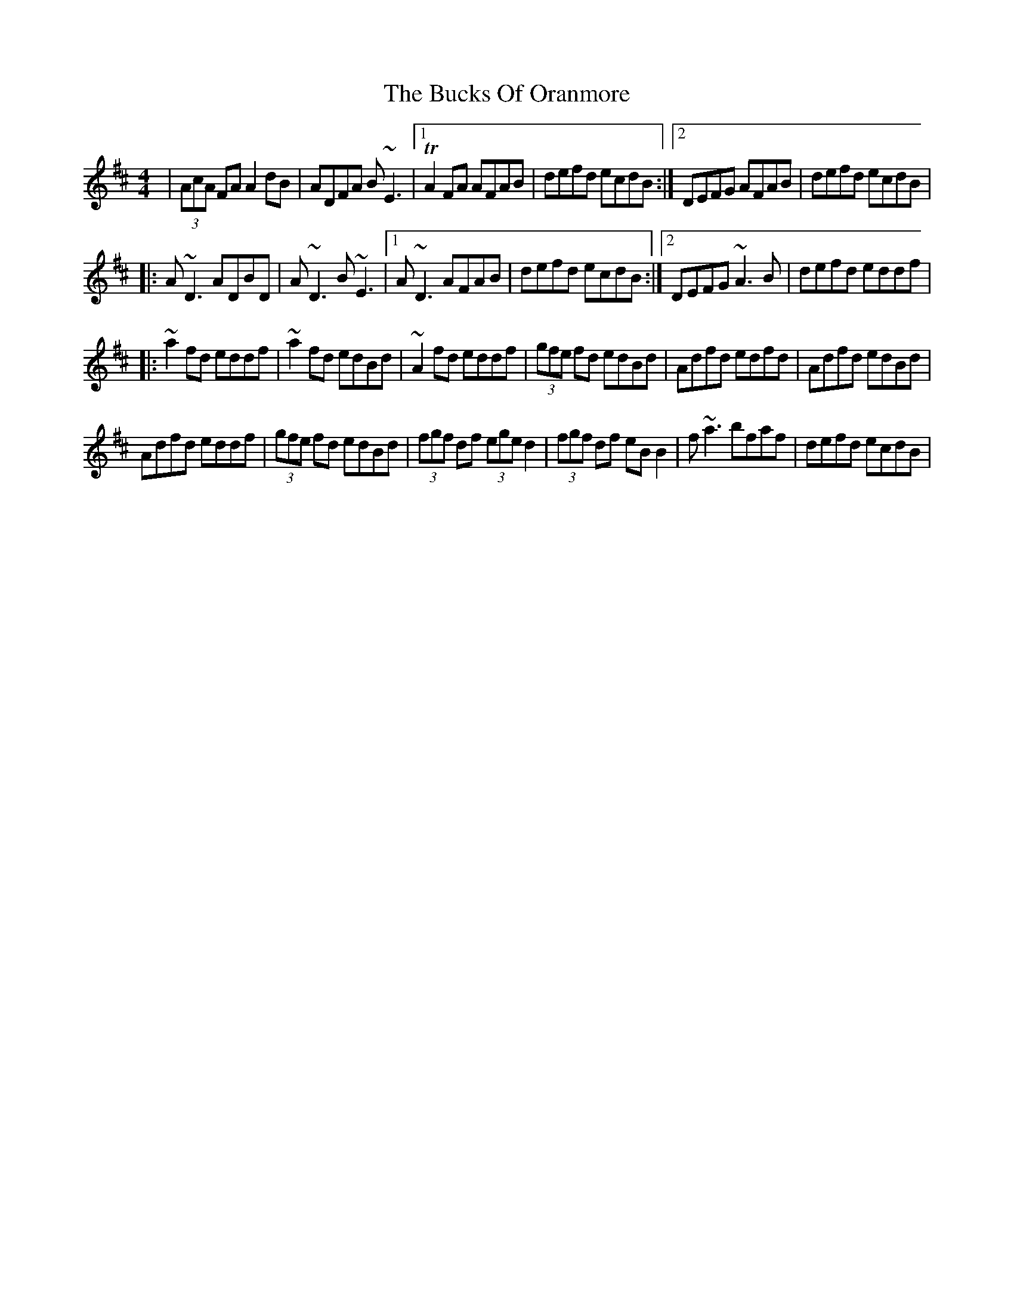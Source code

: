X: 7
T: Bucks Of Oranmore, The
Z: Kevin Rietmann
S: https://thesession.org/tunes/2#setting24425
R: reel
M: 4/4
L: 1/8
K: Dmaj
| (3AcA FA A2dB | ADFA B~E3 |1 !trill!A2 FA AFAB | defd ecdB :|2 DEFG AFAB | defd ecdB |
|:A~D3 ADBD | A~D3 B~E3 |1 A~D3 AFAB | defd ecdB :|2 DEFG ~A3B | defd eddf |
|:~a2fd eddf | ~a2fd edBd | ~A2fd eddf | (3gfe fd edBd | Adfd edfd | Adfd edBd |
Adfd eddf | (3gfe fd edBd | (3fgf df (3ege d2 | (3fgf df eBB2 | f~a3 bfaf | defd ecdB |
